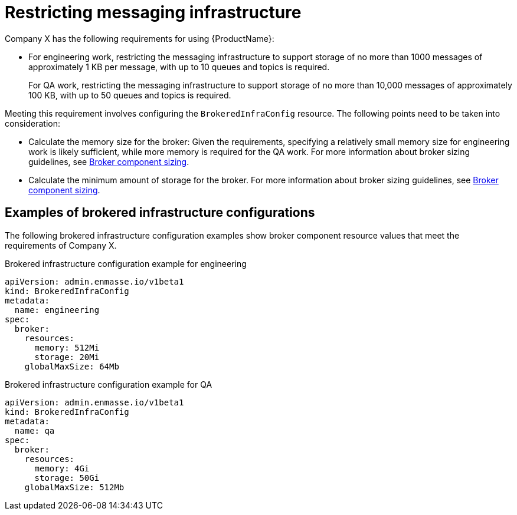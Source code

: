 // Module included in the following assemblies:
//
// assembly-planning.adoc

[id='ref-restrict-messaging-infrastructure-{context}']
= Restricting messaging infrastructure

Company X has the following requirements for using {ProductName}:

* For engineering work, restricting the messaging infrastructure to support storage of no more than 1000 messages of approximately 1 KB per message, with up to 10 queues and topics is required.
+
For QA work, restricting the messaging infrastructure to support storage of no more than 10,000 messages of approximately 100 KB, with up to 50 queues and topics is required.

Meeting this requirement involves configuring the `BrokeredInfraConfig` resource. The following points need to be taken into consideration:

* Calculate the memory size for the broker: Given the requirements, specifying a relatively small memory size for engineering work is likely sufficient, while more memory is required for the QA work. For more information about broker sizing guidelines, see link:{BookUrlBase}{BaseProductVersion}{BookNameUrl}#broker-component-sizing-messaging[Broker component sizing].

* Calculate the minimum amount of storage for the broker. For more information about broker sizing guidelines, see link:{BookUrlBase}{BaseProductVersion}{BookNameUrl}#broker-component-sizing-messaging[Broker component sizing].

== Examples of brokered infrastructure configurations

The following brokered infrastructure configuration examples show broker component resource values that meet the requirements of Company X.

.Brokered infrastructure configuration example for engineering
[source,yaml,options="nowrap"]
----
apiVersion: admin.enmasse.io/v1beta1
kind: BrokeredInfraConfig
metadata:
  name: engineering
spec:
  broker:
    resources:
      memory: 512Mi
      storage: 20Mi
    globalMaxSize: 64Mb
----

.Brokered infrastructure configuration example for QA

[source,yaml,options="nowrap"]
----
apiVersion: admin.enmasse.io/v1beta1
kind: BrokeredInfraConfig
metadata:
  name: qa
spec:
  broker:
    resources:
      memory: 4Gi
      storage: 50Gi
    globalMaxSize: 512Mb
----


